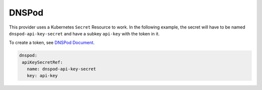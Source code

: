 =========================
DNSPod
=========================

This provider uses a Kubernetes ``Secret`` Resource to work. In the
following example, the secret will have to be named ``dnspod-api-key-secret``
and have a subkey ``api-key`` with the token in it.

To create a token, see `DNSPod Document <https://support.dnspod.cn/Kb/showarticle/tsid/227/>`_.


.. code-block:: yaml

    dnspod:
     apiKeySecretRef:
       name: dnspod-api-key-secret
       key: api-key
